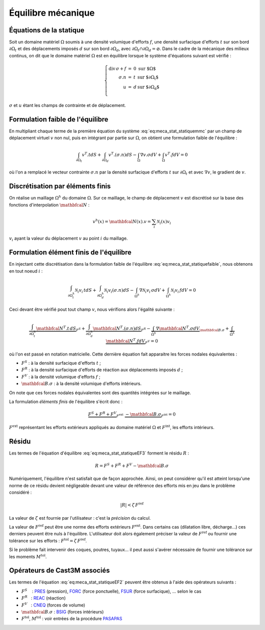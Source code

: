 .. _sec:meca_stat_equilibre:

Équilibre mécanique
===================

Équations de la statique
------------------------

Soit un domaine matériel :math:`\Omega` soumis à une densité volumique
d'efforts :math:`{f}`, une densité surfacique d'efforts :math:`{t}`
sur son bord :math:`\partial\Omega_t` et des déplacements imposés
:math:`{d}` sur son bord :math:`\partial\Omega_d`, avec
:math:`\partial\Omega_t\cap\partial\Omega_d = \varnothing`.
Dans le cadre de la mécanique des milieux continus, on dit que le
domaine matériel :math:`\Omega` est en équilibre lorsque le système
d'équations suivant est vérifié :

.. math::
   :name: eq:meca_stat_statiquemmc

   \left\{
   \begin{array}{rcll}
     \textrm{div}\,\sigma + {f}  & = & 0 &  \textrm{sur $\Omega$} \\
                      {\sigma.n} & = & t & \textrm{sur $\partial\Omega_t$} \\
                               u & = & d & \textrm{sur $\partial\Omega_d$} \\
   \end{array}
   \right.

:math:`\sigma` et :math:`u` étant les champs de contrainte et de déplacement.

Formulation faible de l'équilibre
---------------------------------

En multipliant chaque terme de la première équation du système
:eq:`eq:meca_stat_statiquemmc` par un champ de déplacement virtuel :math:`v`
non nul, puis en intégrant par partie sur :math:`\Omega`,
on obtient une formulation faible de l'équilibre :

.. math::
   :name: eq:meca_stat_statiquefaible

   \int_{\partial\Omega_t} v^T.t dS + \int_{\partial\Omega_d} v^T.(\sigma . n) dS -
   \int_{\Omega} \nabla v.\sigma dV + \int_{\Omega} v^T.f dV = 0

où l'on a remplacé le vecteur contrainte :math:`\sigma.n` par la densité surfacique
d'efforts \ :math:`t` sur :math:`\partial\Omega_t` et avec :math:`\nabla v`, le gradient de :math:`v`.

Discrétisation par éléments finis
---------------------------------

On réalise un maillage :math:`\Omega^h` du domaine :math:`\Omega`. Sur ce maillage, le champ
de déplacement :math:`v` est discrétisé sur la base des fonctions d'interpolation :math:`\mathbfcal{N}` :

.. math::
   
   v^h(x) = \mathbfcal{N}(x).v = \sum_i \mathcal{N}_i(x) v_i

:math:`v_i` ayant la valeur du déplacement :math:`v` au point :math:`i` du maillage.

Formulation élément finis de l'équilibre
----------------------------------------

En injectant cette discrétisation dans la formulation faible de l'équilibre :eq:`eq:meca_stat_statiquefaible`, nous obtenons
en tout noeud :math:`i` :

.. math::
   :name: eq:meca_stat_statiqueEF1

   \int_{\partial\Omega^h_t} \mathcal{N}_i v_i \,t dS + \int_{\partial \Omega^h_d} \mathcal{N}_i v_i (\sigma.n) dS -
   \int_{\Omega^h} \nabla \mathcal{N}_i v_i \,\sigma dV + \int_{\Omega^h} \mathcal{N}_i v_i \,f dV = 0

Ceci devant être vérifié pout tout champ :math:`v`, nous vérifions alors l'égalité suivante :

.. math::
   :name: eq:meca_stat_statiqueEF2

   \underbrace{\int_{\partial\Omega^h_t} \mathbfcal{N}^T.t \,dS}_{F^S} +
   \underbrace{\int_{\partial \Omega^h_d} \mathbfcal{N}^T.(\sigma.n) dS}_{F^R} -
   \underbrace{\int_{\Omega^h} \nabla\mathbfcal{N}^T.\sigma dV}_{\mathbfcal{B}.\sigma} +
   \underbrace{\int_{\Omega^h} \mathbfcal{N}^T.f dV}_{F^V} = 0

où l'on est passé en notation matricielle. Cette dernière équation fait apparaitre les forces nodales équivalentes :

-  :math:`F^S` : à la densité surfacique d'efforts \ :math:`t` ;

-  :math:`F^R` : à la densité surfacique d'efforts de réaction aux
   déplacements imposés \ :math:`d` ;

-  :math:`F^V` : à la densité volumique d'efforts \ :math:`f` ;

-  :math:`\mathbfcal{B}.\sigma` : à la densité volumique d'efforts intérieurs.

On note que ces forces nodales équivalentes sont des quantités
intégrées sur le maillage.

La formulation *éléments finis* de l'équilibre s'écrit donc :

.. math::
   :name: eq:meca_stat_statiqueEF3

   \underbrace{F^S + F^R + F^V}_{F^{\textrm{ext}}} \; \underbrace{- \mathbfcal{B}.\sigma}_{F^{\textrm{int}}} = 0

:math:`F^{\textrm{ext}}` représentant les efforts extérieurs appliqués au
domaine matériel :math:`\Omega` et :math:`F^{\textrm{int}}`, les efforts
intérieurs.

.. _sec:meca_stat_residu:

Résidu
------

Les termes de l'équation d'équilibre :eq:`eq:meca_stat_statiqueEF3` forment le résidu :math:`R` :

.. math::

   R = F^S + F^R + F^V - \mathbfcal{B}.\sigma

Numériquement, l'équilibre n'est satisfait que de façon approchée.
Ainsi, on peut considérer qu'il est atteint lorsqu'une norme de ce
résidu devient négligeable devant une valeur de référence des efforts
mis en jeu dans le problème considéré :

.. math:: 

  |R| < \zeta\, F^{\textrm{ref}}

La valeur de :math:`\zeta` est fournie par l'utilisateur : c'est la *précision* du calcul.

La valeur de :math:`F^{\textrm{ref}}` peut être une norme des efforts extérieurs :math:`F^{\textrm{ext}}`.
Dans certains cas (dilatation libre, décharge...) ces derniers peuvent être nuls à l'équilibre.
L'utilisateur doit alors également préciser la valeur de :math:`F^{\textrm{ref}}` ou fournir une tolérance sur les
efforts : :math:`F^{\textrm{tol}} = \zeta\, F^{\textrm{ref}}`.

Si le problème fait intervenir des coques, poutres, tuyaux... il peut
aussi s'avérer nécessaire de fournir une tolérance sur les moments \ :math:`M^{\textrm{tol}}`.

Opérateurs de Cast3M associés
-----------------------------

Les termes de l'équation :eq:`eq:meca_stat_statiqueEF2` peuvent être obtenus à l'aide des
opérateurs suivants :

-  :math:`F^S`    : `PRES <http://www-cast3m.cea.fr/index.php?page=notices&notice=PRES>`_ (pression),
   `FORC <http://www-cast3m.cea.fr/index.php?page=notices&notice=FORC>`_ (force ponctuelle),
   `FSUR <http://www-cast3m.cea.fr/index.php?page=notices&notice=FSUR>`_ (force surfacique), ... selon le cas

-  :math:`F^R`   : `REAC <http://www-cast3m.cea.fr/index.php?page=notices&notice=REAC>`_ (réaction)

-  :math:`F^V`   : `CNEQ <http://www-cast3m.cea.fr/index.php?page=notices&notice=CNEQ>`_ (forces de volume)

-  :math:`\mathbfcal{B}.\sigma` : `BSIG <http://www-cast3m.cea.fr/index.php?page=notices&notice=BSIG>`_ (forces intérieurs)

-  :math:`F^{\textrm{tol}}`, :math:`M^{\textrm{tol}}` : voir entrées de la procédure
   `PASAPAS <http://www-cast3m.cea.fr/index.php?page=notices&notice=PASAPAS>`_
